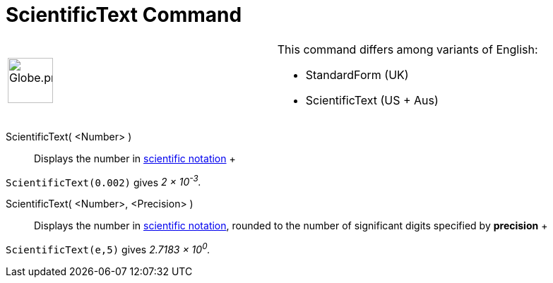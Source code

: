 = ScientificText Command

[width="100%",cols="50%,50%",]
|===
a|
image:64px-Globe.png[Globe.png,width=64,height=64]

a|
This command differs among variants of English:  

* StandardForm (UK)  
* ScientificText (US + Aus) 

|===

ScientificText( <Number> )::
  Displays the number in http://en.wikipedia.org/wiki/Scientific_notation[scientific notation]
  +

[EXAMPLE]

====

`ScientificText(0.002)` gives _2 × 10^-3^._

====

ScientificText( <Number>, <Precision> )::
  Displays the number in http://en.wikipedia.org/wiki/Scientific_notation[scientific notation], rounded to the number of
  significant digits specified by *precision*
  +

[EXAMPLE]

====

`ScientificText(e,5)` gives _2.7183 × 10^0^._

====
